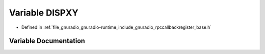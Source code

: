 .. _exhale_variable_rpccallbackregister__base_8h_1a26bc2e564a3977c1b63e2677079510aa:

Variable DISPXY
===============

- Defined in :ref:`file_gnuradio_gnuradio-runtime_include_gnuradio_rpccallbackregister_base.h`


Variable Documentation
----------------------


.. doxygenvariable:: DISPXY
   :project: gnuradio